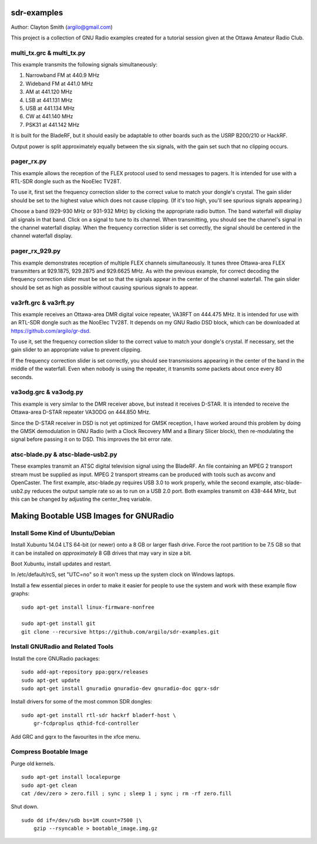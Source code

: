 sdr-examples
============

Author: Clayton Smith (argilo@gmail.com)

This project is a collection of GNU Radio examples created for a
tutorial session given at the Ottawa Amateur Radio Club.


multi_tx.grc & multi_tx.py
--------------------------

This example transmits the following signals simultaneously:

1. Narrowband FM at 440.9 MHz
2. Wideband FM at 441.0 MHz
3. AM at 441.120 MHz
4. LSB at 441.131 MHz
5. USB at 441.134 MHz
6. CW at 441.140 MHz
7. PSK31 at 441.142 MHz

It is built for the BladeRF, but it should easily be adaptable to other
boards such as the USRP B200/210 or HackRF.

Output power is split approximately equally between the six signals,
with the gain set such that no clipping occurs.


pager_rx.py
-----------

This example allows the reception of the FLEX protocol used to send
messages to pagers.  It is intended for use with a RTL-SDR dongle
such as the NooElec TV28T.

To use it, first set the frequency correction slider to the correct
value to match your dongle's crystal.  The gain slider should be set to
the highest value which does not cause clipping.  (If it's too high,
you'll see spurious signals appearing.)

Choose a band (929-930 MHz or 931-932 MHz) by clicking the appropriate
radio button.  The band waterfall will display all signals in that
band.  Click on a signal to tune to its channel.  When transmitting,
you should see the channel's signal in the channel waterfall display.
When the frequency correction slider is set correctly, the signal
should be centered in the channel waterfall display.


pager_rx_929.py
---------------

This example demonstrates reception of multiple FLEX channels
simultaneously.  It tunes three Ottawa-area FLEX transmitters at
929.1875, 929.2875 and 929.6625 MHz.  As with the previous example,
for correct decoding the frequency correction slider must be set
so that the signals appear in the center of the channel waterfall.
The gain slider should be set as high as possible without causing
spurious signals to appear.


va3rft.grc & va3rft.py
----------------------

This example receives an Ottawa-area DMR digital voice repeater,
VA3RFT on 444.475 MHz.  It is intended for use with an RTL-SDR dongle
such as the NooElec TV28T.  It depends on my GNU Radio DSD block,
which can be downloaded at https://github.com/argilo/gr-dsd.

To use it, set the frequency correction slider to the correct value
to match your dongle's crystal.  If necessary, set the gain slider to
an appropriate value to prevent clipping.

If the frequency correction slider is set correctly, you should see
transmissions appearing in the center of the band in the middle of
the waterfall.  Even when nobody is using the repeater, it transmits
some packets about once every 80 seconds.


va3odg.grc & va3odg.py
----------------------

This example is very similar to the DMR receiver above, but instead it
receives D-STAR.  It is intended to receive the Ottawa-area D-STAR
repeater VA3ODG on 444.850 MHz.

Since the D-STAR receiver in DSD is not yet optimized for GMSK
reception, I have worked around this problem by doing the GMSK
demodulation in GNU Radio (with a Clock Recovery MM and a Binary
Slicer block), then re-modulating the signal before passing it on to
DSD.  This improves the bit error rate.


atsc-blade.py & atsc-blade-usb2.py
----------------------------------

These examples transmit an ATSC digital television signal using the
BladeRF.  An file containing an MPEG 2 transport stream must be
supplied as input.  MPEG 2 transport streams can be produced with
tools such as avconv and OpenCaster.  The first example, atsc-blade.py
requires USB 3.0 to work properly, while the second example,
atsc-blade-usb2.py reduces the output sample rate so as to run on a
USB 2.0 port.  Both examples transmit on 438-444 MHz, but this can be
changed by adjusting the center_freq variable.


Making Bootable USB Images for GNURadio
=======================================


Install Some Kind of Ubuntu/Debian
----------------------------------

Install Xubuntu 14.04 LTS 64-bit (or newer) onto a 8 GB or larger flash drive.
Force the root partition to be 7.5 GB so that it can be installed on
*approximately* 8 GB drives that may vary in size a bit.

Boot Xubuntu, install updates and restart.

In /etc/default/rcS, set "UTC=no" so it won't mess up the system clock on
Windows laptops.

Install a few essential pieces in order to make it easier for people to use
the system and work with these example flow graphs::

    sudo apt-get install linux-firmware-nonfree

    sudo apt-get install git
    git clone --recursive https://github.com/argilo/sdr-examples.git


Install GNURadio and Related Tools
----------------------------------

Install the core GNURadio packages::

    sudo add-apt-repository ppa:gqrx/releases
    sudo apt-get update
    sudo apt-get install gnuradio gnuradio-dev gnuradio-doc gqrx-sdr

Install drivers for some of the most common SDR dongles::

    sudo apt-get install rtl-sdr hackrf bladerf-host \
        gr-fcdproplus qthid-fcd-controller

Add GRC and gqrx to the favourites in the xfce menu.


Compress Bootable Image
-----------------------

Purge old kernels.

::

    sudo apt-get install localepurge
    sudo apt-get clean
    cat /dev/zero > zero.fill ; sync ; sleep 1 ; sync ; rm -rf zero.fill

Shut down.

::

    sudo dd if=/dev/sdb bs=1M count=7500 |\
        gzip --rsyncable > bootable_image.img.gz
